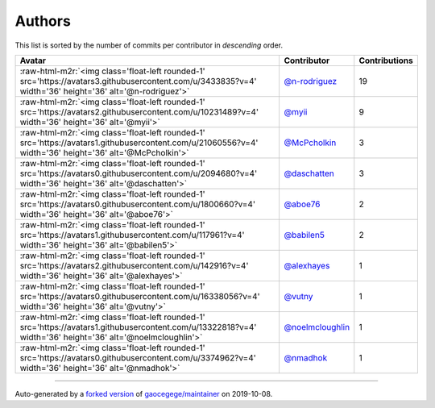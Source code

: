 .. role:: raw-html-m2r(raw)
   :format: html


Authors
=======

This list is sorted by the number of commits per contributor in *descending* order.

.. list-table::
   :header-rows: 1

   * - Avatar
     - Contributor
     - Contributions
   * - :raw-html-m2r:`<img class='float-left rounded-1' src='https://avatars3.githubusercontent.com/u/3433835?v=4' width='36' height='36' alt='@n-rodriguez'>`
     - `@n-rodriguez <https://github.com/n-rodriguez>`_
     - 19
   * - :raw-html-m2r:`<img class='float-left rounded-1' src='https://avatars2.githubusercontent.com/u/10231489?v=4' width='36' height='36' alt='@myii'>`
     - `@myii <https://github.com/myii>`_
     - 9
   * - :raw-html-m2r:`<img class='float-left rounded-1' src='https://avatars1.githubusercontent.com/u/21060556?v=4' width='36' height='36' alt='@McPcholkin'>`
     - `@McPcholkin <https://github.com/McPcholkin>`_
     - 3
   * - :raw-html-m2r:`<img class='float-left rounded-1' src='https://avatars0.githubusercontent.com/u/2094680?v=4' width='36' height='36' alt='@daschatten'>`
     - `@daschatten <https://github.com/daschatten>`_
     - 3
   * - :raw-html-m2r:`<img class='float-left rounded-1' src='https://avatars0.githubusercontent.com/u/1800660?v=4' width='36' height='36' alt='@aboe76'>`
     - `@aboe76 <https://github.com/aboe76>`_
     - 2
   * - :raw-html-m2r:`<img class='float-left rounded-1' src='https://avatars1.githubusercontent.com/u/117961?v=4' width='36' height='36' alt='@babilen5'>`
     - `@babilen5 <https://github.com/babilen5>`_
     - 2
   * - :raw-html-m2r:`<img class='float-left rounded-1' src='https://avatars2.githubusercontent.com/u/142916?v=4' width='36' height='36' alt='@alexhayes'>`
     - `@alexhayes <https://github.com/alexhayes>`_
     - 1
   * - :raw-html-m2r:`<img class='float-left rounded-1' src='https://avatars0.githubusercontent.com/u/16338056?v=4' width='36' height='36' alt='@vutny'>`
     - `@vutny <https://github.com/vutny>`_
     - 1
   * - :raw-html-m2r:`<img class='float-left rounded-1' src='https://avatars1.githubusercontent.com/u/13322818?v=4' width='36' height='36' alt='@noelmcloughlin'>`
     - `@noelmcloughlin <https://github.com/noelmcloughlin>`_
     - 1
   * - :raw-html-m2r:`<img class='float-left rounded-1' src='https://avatars0.githubusercontent.com/u/3374962?v=4' width='36' height='36' alt='@nmadhok'>`
     - `@nmadhok <https://github.com/nmadhok>`_
     - 1


----

Auto-generated by a `forked version <https://github.com/myii/maintainer>`_ of `gaocegege/maintainer <https://github.com/gaocegege/maintainer>`_ on 2019-10-08.

